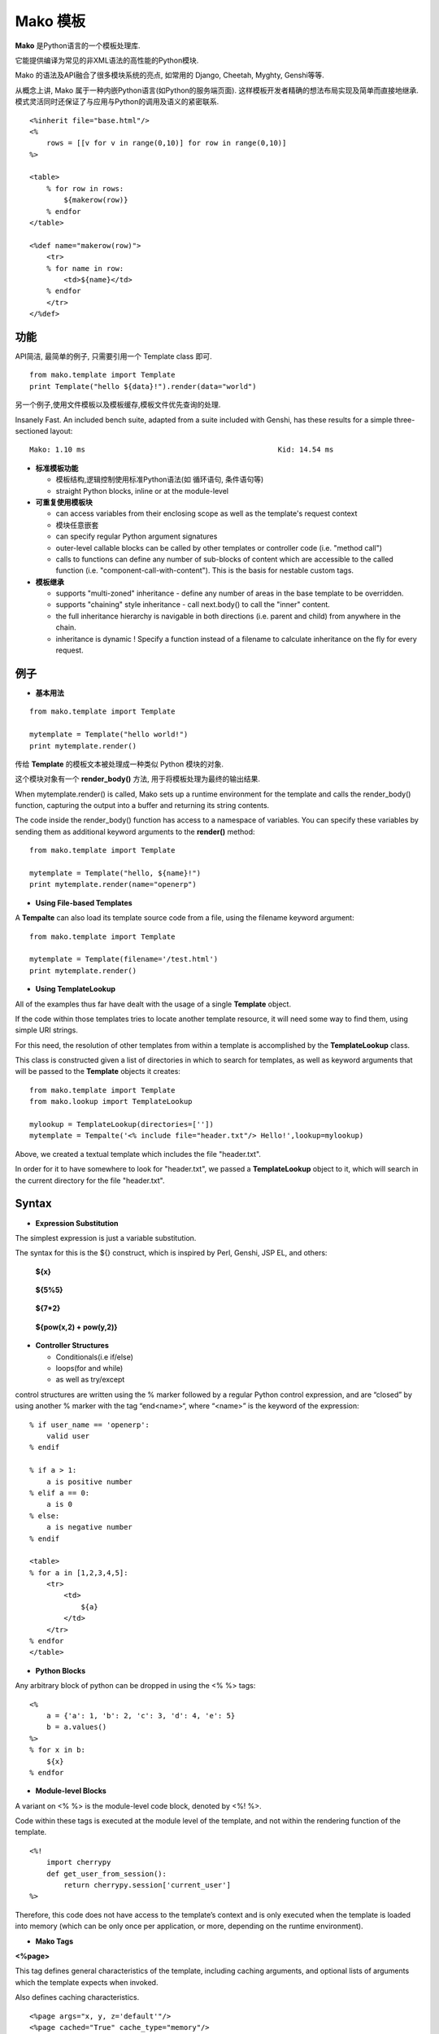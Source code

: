 .. i18n: .. _mako_template:
.. i18n: 
.. i18n: =============
.. i18n: Mako Template
.. i18n: =============
..

.. _mako_template:

=============
Mako 模板
=============

.. i18n: Mako is a template library written in Python. 
..

**Mako** 是Python语言的一个模板处理库.

.. i18n: It provides a familiar, non-XML syntax which compiles into Python modules for maximum performance.
..

它能提供编译为常见的非XML语法的高性能的Python模块.

.. i18n: Mako's syntax and API borrows from the best ideas of many others, including Django templates, Cheetah, Myghty, and Genshi. 
..

Mako 的语法及API融合了很多模块系统的亮点, 如常用的 Django, Cheetah, Myghty, Genshi等等. 

.. i18n: Conceptually, Mako is an embedded Python (i.e. Python Server Page) language, which refines the familiar ideas of 
.. i18n: componentized layout and inheritance to produce one of the most straightforward and flexible models available, 
.. i18n: while also maintaining close ties to Python calling and scoping semantics.
..

从概念上讲, Mako 属于一种内嵌Python语言(如Python的服务端页面). 这样模板开发者精确的想法布局实现及简单而直接地继承.
模式灵活同时还保证了与应用与Python的调用及语义的紧密联系.

.. i18n: ::
.. i18n: 
.. i18n: 	<%inherit file="base.html"/>
.. i18n: 	<%
.. i18n: 	    rows = [[v for v in range(0,10)] for row in range(0,10)]
.. i18n: 	%>
.. i18n: 
.. i18n: 	<table>
.. i18n: 	    % for row in rows:
.. i18n: 	        ${makerow(row)}
.. i18n: 	    % endfor
.. i18n: 	</table>
.. i18n: 
.. i18n: 	<%def name="makerow(row)">
.. i18n: 	    <tr>
.. i18n: 	    % for name in row:
.. i18n: 	        <td>${name}</td>
.. i18n: 	    % endfor
.. i18n: 	    </tr>
.. i18n: 	</%def>
..

::

	<%inherit file="base.html"/>
	<%
	    rows = [[v for v in range(0,10)] for row in range(0,10)]
	%>

	<table>
	    % for row in rows:
	        ${makerow(row)}
	    % endfor
	</table>

	<%def name="makerow(row)">
	    <tr>
	    % for name in row:
	        <td>${name}</td>
	    % endfor
	    </tr>
	</%def>

.. i18n: Features
.. i18n: ========
..

功能
========

.. i18n: Super-simple API. For basic usage, just one class, Template is needed:
..

API简洁, 最简单的例子, 只需要引用一个 Template class 即可.

.. i18n: ::
.. i18n: 
.. i18n: 	from mako.template import Template
.. i18n: 	print Template("hello ${data}!").render(data="world")
..

::

	from mako.template import Template
	print Template("hello ${data}!").render(data="world")

.. i18n: For filesystem management and template caching, add the TemplateLookup class.
..

另一个例子,使用文件模板以及模板缓存,模板文件优先查询的处理.

.. i18n: Insanely Fast. An included bench suite, adapted from a suite included with Genshi, has 
.. i18n: these results for a simple three-sectioned layout: 
..

Insanely Fast. An included bench suite, adapted from a suite included with Genshi, has 
these results for a simple three-sectioned layout: 

.. i18n: ::
.. i18n: 
.. i18n: 	Mako: 1.10 ms                                             Kid: 14.54 ms
..

::

	Mako: 1.10 ms                                             Kid: 14.54 ms

.. i18n: -	**Standard template features**
.. i18n:  
.. i18n: 	-	control structures constructed from real Python code (i.e. loops, conditionals)
.. i18n: 	-	straight Python blocks, inline or at the module-level
.. i18n: 
.. i18n: -	**Callable blocks**
.. i18n: 
.. i18n: 	-	can access variables from their enclosing scope as well as the template's request context
.. i18n: 	-	can be nested arbitrarily
.. i18n: 	-	can specify regular Python argument signatures
.. i18n: 	-	outer-level callable blocks can be called by other templates or controller code (i.e. "method call")
.. i18n: 	-	calls to functions can define any number of sub-blocks of content which are accessible to the called 
.. i18n: 		function (i.e. "component-call-with-content"). This is the basis for nestable custom tags.
.. i18n: 
.. i18n: -	**Inheritance**
.. i18n: 
.. i18n: 	-	supports "multi-zoned" inheritance - define any number of areas in the base template to be overridden.
.. i18n: 	-	supports "chaining" style inheritance - call next.body() to call the "inner" content.
.. i18n: 	-	the full inheritance hierarchy is navigable in both directions (i.e. parent and child) from anywhere in the chain.
.. i18n: 	-	inheritance is dynamic ! Specify a function instead of a filename to calculate inheritance on the fly for every request.
..

-	**标准模板功能**
 
	-	模板结构,逻辑控制使用标准Python语法(如 循环语句, 条件语句等)
	-	straight Python blocks, inline or at the module-level

-	**可重复使用模板块**

	-	can access variables from their enclosing scope as well as the template's request context
	-	模块任意嵌套
	-	can specify regular Python argument signatures
	-	outer-level callable blocks can be called by other templates or controller code (i.e. "method call")
	-	calls to functions can define any number of sub-blocks of content which are accessible to the called 
		function (i.e. "component-call-with-content"). This is the basis for nestable custom tags.

-	**模板继承**

	-	supports "multi-zoned" inheritance - define any number of areas in the base template to be overridden.
	-	supports "chaining" style inheritance - call next.body() to call the "inner" content.
	-	the full inheritance hierarchy is navigable in both directions (i.e. parent and child) from anywhere in the chain.
	-	inheritance is dynamic ! Specify a function instead of a filename to calculate inheritance on the fly for every request.

.. i18n: Examples
.. i18n: ========
..

例子
========

.. i18n: -	**Basic Usage**
..

-	**基本用法**

.. i18n: ::
.. i18n: 
.. i18n: 	from mako.template import Template
.. i18n: 
.. i18n: 	mytemplate = Template("hello world!")
.. i18n: 	print mytemplate.render()
..

::

	from mako.template import Template

	mytemplate = Template("hello world!")
	print mytemplate.render()

.. i18n: The text argument to **Template** is **compiled** into a Python module representation.
..

传给 **Template** 的模板文本被处理成一种类似 Python 模块的对象.

.. i18n: This module contains a function called render_body(),which produces the output of the template.
..

这个模块对象有一个 **render_body()** 方法, 用于将模板处理为最终的输出结果.

.. i18n: When mytemplate.render() is called, Mako sets up a runtime environment for the template and calls 
.. i18n: the render_body() function, capturing the output into a buffer and returning its string contents.
..

When mytemplate.render() is called, Mako sets up a runtime environment for the template and calls 
the render_body() function, capturing the output into a buffer and returning its string contents.

.. i18n: The code inside the render_body() function has access to a namespace of variables. You can specify 
.. i18n: these variables by sending them as additional keyword arguments to the **render()** method:
..

The code inside the render_body() function has access to a namespace of variables. You can specify 
these variables by sending them as additional keyword arguments to the **render()** method:

.. i18n: ::
.. i18n: 
.. i18n: 	from mako.template import Template
.. i18n: 
.. i18n: 	mytemplate = Template("hello, ${name}!")
.. i18n: 	print mytemplate.render(name="openerp")
..

::

	from mako.template import Template

	mytemplate = Template("hello, ${name}!")
	print mytemplate.render(name="openerp")

.. i18n: -	**Using File-based Templates**
..

-	**Using File-based Templates**

.. i18n: A **Tempalte** can also load its template source code from a file, using the filename keyword argument:
..

A **Tempalte** can also load its template source code from a file, using the filename keyword argument:

.. i18n: ::
.. i18n: 
.. i18n: 	from mako.template import Template
.. i18n: 
.. i18n: 	mytemplate = Template(filename='/test.html')
.. i18n: 	print mytemplate.render()
..

::

	from mako.template import Template

	mytemplate = Template(filename='/test.html')
	print mytemplate.render()

.. i18n: -	**Using TemplateLookup**
..

-	**Using TemplateLookup**

.. i18n: All of the examples thus far have dealt with the usage of a single **Template** object.
..

All of the examples thus far have dealt with the usage of a single **Template** object.

.. i18n: If the code within those templates tries to locate another template resource, 
.. i18n: it will need some way to find them, using simple URI strings.	
..

If the code within those templates tries to locate another template resource, 
it will need some way to find them, using simple URI strings.	

.. i18n: For this need, the resolution of other templates from within a template is accomplished by the **TemplateLookup** class. 
..

For this need, the resolution of other templates from within a template is accomplished by the **TemplateLookup** class. 

.. i18n: This class is constructed given a list of directories in which to search for templates, as well as keyword arguments 
.. i18n: that will be passed to the **Template** objects it creates:
..

This class is constructed given a list of directories in which to search for templates, as well as keyword arguments 
that will be passed to the **Template** objects it creates:

.. i18n: ::
.. i18n: 
.. i18n: 	from mako.template import Template
.. i18n: 	from mako.lookup import TemplateLookup
.. i18n: 
.. i18n: 	mylookup = TemplateLookup(directories=[''])
.. i18n: 	mytemplate = Tempalte('<% include file="header.txt"/> Hello!',lookup=mylookup)
..

::

	from mako.template import Template
	from mako.lookup import TemplateLookup

	mylookup = TemplateLookup(directories=[''])
	mytemplate = Tempalte('<% include file="header.txt"/> Hello!',lookup=mylookup)

.. i18n: Above, we created a textual template which includes the file "header.txt". 
..

Above, we created a textual template which includes the file "header.txt". 

.. i18n: In order for it to have somewhere to look for "header.txt", we passed a **TemplateLookup** object to it, 
.. i18n: which will search in the current directory  for the file "header.txt".
..

In order for it to have somewhere to look for "header.txt", we passed a **TemplateLookup** object to it, 
which will search in the current directory  for the file "header.txt".

.. i18n: Syntax
.. i18n: ======
..

Syntax
======

.. i18n: -	**Expression Substitution**
..

-	**Expression Substitution**

.. i18n: The simplest expression is just a variable substitution.
..

The simplest expression is just a variable substitution.

.. i18n: The syntax for this is the ${} construct, which is inspired by Perl, Genshi, JSP EL, and others:
..

The syntax for this is the ${} construct, which is inspired by Perl, Genshi, JSP EL, and others:

.. i18n:     **${x}**
..

    **${x}**

.. i18n:     **${5%5}**
..

    **${5%5}**

.. i18n:     **${7*2}**
..

    **${7*2}**

.. i18n:     **${pow(x,2) + pow(y,2)}**
..

    **${pow(x,2) + pow(y,2)}**

.. i18n: -	**Controller Structures**
.. i18n: 
.. i18n: 	-	Conditionals(i.e if/else)
.. i18n: 
.. i18n: 	-	loops(for and while)
.. i18n: 
.. i18n: 	-	as well as try/except
..

-	**Controller Structures**

	-	Conditionals(i.e if/else)

	-	loops(for and while)

	-	as well as try/except

.. i18n: control structures are written using the % marker followed by a regular Python control expression, 
.. i18n: and are “closed” by using another % marker with the tag “end<name>“, where “<name>” is the keyword of the expression:
..

control structures are written using the % marker followed by a regular Python control expression, 
and are “closed” by using another % marker with the tag “end<name>“, where “<name>” is the keyword of the expression:

.. i18n: ::
.. i18n: 
.. i18n: 	% if user_name == 'openerp':
.. i18n: 	    valid user
.. i18n: 	% endif
.. i18n: 
.. i18n: 	% if a > 1:
.. i18n: 	    a is positive number
.. i18n: 	% elif a == 0:
.. i18n: 	    a is 0
.. i18n: 	% else:
.. i18n: 	    a is negative number
.. i18n: 	% endif
.. i18n: 
.. i18n: 	<table>
.. i18n: 	% for a in [1,2,3,4,5]:
.. i18n: 	    <tr>
.. i18n: 	        <td>
.. i18n: 	            ${a}
.. i18n: 	        </td>
.. i18n: 	    </tr>
.. i18n: 	% endfor
.. i18n: 	</table>
..

::

	% if user_name == 'openerp':
	    valid user
	% endif

	% if a > 1:
	    a is positive number
	% elif a == 0:
	    a is 0
	% else:
	    a is negative number
	% endif

	<table>
	% for a in [1,2,3,4,5]:
	    <tr>
	        <td>
	            ${a}
	        </td>
	    </tr>
	% endfor
	</table>

.. i18n: -	**Python Blocks**
..

-	**Python Blocks**

.. i18n: Any arbitrary block of python can be dropped in using the <% %> tags:
..

Any arbitrary block of python can be dropped in using the <% %> tags:

.. i18n: ::
.. i18n: 
.. i18n: 	<%
.. i18n: 	    a = {'a': 1, 'b': 2, 'c': 3, 'd': 4, 'e': 5}
.. i18n: 	    b = a.values()
.. i18n: 	%>
.. i18n: 	% for x in b:
.. i18n: 	    ${x}
.. i18n: 	% endfor
..

::

	<%
	    a = {'a': 1, 'b': 2, 'c': 3, 'd': 4, 'e': 5}
	    b = a.values()
	%>
	% for x in b:
	    ${x}
	% endfor

.. i18n: -	**Module-level Blocks**
..

-	**Module-level Blocks**

.. i18n: A variant on <% %> is the module-level code block, denoted by <%! %>.
..

A variant on <% %> is the module-level code block, denoted by <%! %>.

.. i18n: Code within these tags is executed at the module level of the template, and not within the rendering function of the template.
..

Code within these tags is executed at the module level of the template, and not within the rendering function of the template.

.. i18n: ::
.. i18n: 
.. i18n: 	<%!
.. i18n: 	    import cherrypy
.. i18n: 	    def get_user_from_session():
.. i18n: 	        return cherrypy.session['current_user']
.. i18n: 	%>
..

::

	<%!
	    import cherrypy
	    def get_user_from_session():
	        return cherrypy.session['current_user']
	%>

.. i18n: Therefore, this code does not have access to the template’s context and is only executed when the template is loaded into 
.. i18n: memory (which can be only once per application, or more, depending on the runtime environment).
..

Therefore, this code does not have access to the template’s context and is only executed when the template is loaded into 
memory (which can be only once per application, or more, depending on the runtime environment).

.. i18n: -	**Mako Tags**
..

-	**Mako Tags**

.. i18n: **<%page>**
..

**<%page>**

.. i18n: This tag defines general characteristics of the template, including caching arguments, and optional lists of arguments which the template expects when invoked.
..

This tag defines general characteristics of the template, including caching arguments, and optional lists of arguments which the template expects when invoked.

.. i18n: Also defines caching characteristics.
..

Also defines caching characteristics.

.. i18n: ::
.. i18n: 
.. i18n: 	<%page args="x, y, z='default'"/>
.. i18n: 	<%page cached="True" cache_type="memory"/>
..

::

	<%page args="x, y, z='default'"/>
	<%page cached="True" cache_type="memory"/>

.. i18n: **<%include>**
..

**<%include>**

.. i18n: just accepts a file argument and calls in the rendered result of that file:
..

just accepts a file argument and calls in the rendered result of that file:

.. i18n: Also accepts arguments which are available as <%page> arguments in the receiving template:
..

Also accepts arguments which are available as <%page> arguments in the receiving template:

.. i18n: ::
.. i18n: 
.. i18n: 	<%include file="header.mako"/>
.. i18n: 	    Welcome to OpenERP
.. i18n: 	<%include file="footer.mako"/>
.. i18n: 
.. i18n: 	<%include file="toolbar.html" args="current_section='members', username='ed'"/>
..

::

	<%include file="header.mako"/>
	    Welcome to OpenERP
	<%include file="footer.mako"/>

	<%include file="toolbar.html" args="current_section='members', username='ed'"/>

.. i18n: **<%inherit>**
..

**<%inherit>**

.. i18n: Inherit allows templates to arrange themselves in inheritance chains.
..

Inherit allows templates to arrange themselves in inheritance chains.

.. i18n: When using the %inherit tag, control is passed to the topmost inherited template first, which 
.. i18n: then decides how to handle calling areas of content from its inheriting templates.
..

When using the %inherit tag, control is passed to the topmost inherited template first, which 
then decides how to handle calling areas of content from its inheriting templates.

.. i18n: ::
.. i18n: 
.. i18n: 	<%inherit file="index.mako"/>
..

::

	<%inherit file="index.mako"/>

.. i18n: **<%def>**
..

**<%def>**

.. i18n: The %def tag defines a Python function which contains a set of content, that can be called at some other point in the template.
..

The %def tag defines a Python function which contains a set of content, that can be called at some other point in the template.

.. i18n: The %def tag is a lot more powerful than a plain Python def, as the Mako compiler provides many extra services 
.. i18n: with %def that you wouldn’t normally have, such as the ability to export defs as template “methods”, 
.. i18n: automatic propagation of the current Context, buffering/filtering/caching flags, and def calls with content, 
.. i18n: which enable packages of defs to be sent as arguments to other def calls (not as hard as it sounds).
..

The %def tag is a lot more powerful than a plain Python def, as the Mako compiler provides many extra services 
with %def that you wouldn’t normally have, such as the ability to export defs as template “methods”, 
automatic propagation of the current Context, buffering/filtering/caching flags, and def calls with content, 
which enable packages of defs to be sent as arguments to other def calls (not as hard as it sounds).

.. i18n: ::
.. i18n: 
.. i18n: 	<%def name="my_function(x)">
.. i18n: 	    this is function ${x}
.. i18n: 	<%def>
..

::

	<%def name="my_function(x)">
	    this is function ${x}
	<%def>

.. i18n: **<%namespace>**
..

**<%namespace>**

.. i18n: %namespace is Mako’s equivalent of Python’s import statement.
..

%namespace is Mako’s equivalent of Python’s import statement.

.. i18n: It allows access to all the rendering functions and metadata of other template files, plain Python modules, 
.. i18n: as well as locally defined “packages” of functions.	
..

It allows access to all the rendering functions and metadata of other template files, plain Python modules, 
as well as locally defined “packages” of functions.	

.. i18n: ::
.. i18n: 
.. i18n: 	<%namespace file="test.mako" import="*"/>
..

::

	<%namespace file="test.mako" import="*"/>

.. i18n: **<%doc>**
..

**<%doc>**

.. i18n: handles multiline comments:
..

handles multiline comments:

.. i18n: ::
.. i18n: 
.. i18n: 	<%doc>
.. i18n: 	    Multi line comments
.. i18n: 	    Using doc tag
.. i18n: 	</%doc>
..

::

	<%doc>
	    Multi line comments
	    Using doc tag
	</%doc>

.. i18n: For More Details visit the documentation: http://www.makotemplates.org/docs/index.html
..

For More Details visit the documentation: http://www.makotemplates.org/docs/index.html
